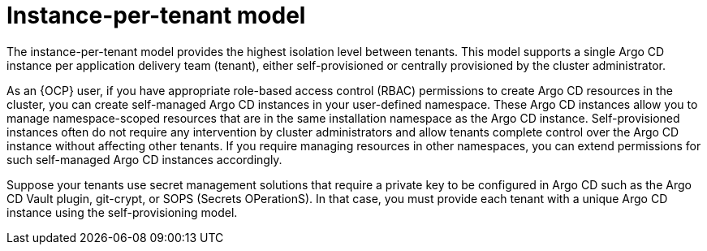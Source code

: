 // Module included in the following assemblies:
//
// * declarative_clusterconfig/understanding-multitenancy-support.adoc

:_content-type: CONCEPT
[id="gitops-instance-per-tenant-model_{context}"]
= Instance-per-tenant model

The instance-per-tenant model provides the highest isolation level between tenants. This model supports a single Argo CD instance per application delivery team (tenant), either self-provisioned or centrally provisioned by the cluster administrator. 

As an {OCP} user, if you have appropriate role-based access control (RBAC) permissions to create Argo CD resources in the cluster, you can create self-managed Argo CD instances in your user-defined namespace. These Argo CD instances allow you to manage namespace-scoped resources that are in the same installation namespace as the Argo CD instance. Self-provisioned instances often do not require any intervention by cluster administrators and allow tenants complete control over the Argo CD instance without affecting other tenants. If you require managing resources in other namespaces, you can extend permissions for such self-managed Argo CD instances accordingly. 

Suppose your tenants use secret management solutions that require a private key to be configured in Argo CD such as the Argo CD Vault plugin, git-crypt, or SOPS (Secrets OPerationS). In that case, you must provide each tenant with a unique Argo CD instance using the self-provisioning model.